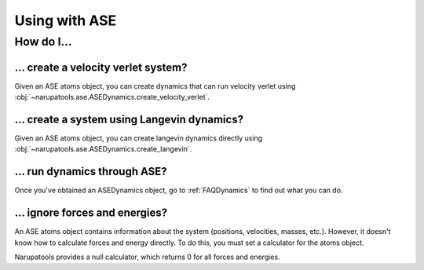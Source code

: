 Using with ASE
==============

How do I...
-----------

... create a velocity verlet system?
^^^^^^^^^^^^^^^^^^^^^^^^^^^^^^^^^^^^

Given an ASE atoms object, you can create dynamics that can run velocity verlet using :obj:`~narupatools.ase.ASEDynamics.create_velocity_verlet`.

.. testsetup:: velocity_verlet

   from ase import Atoms

   atoms = Atoms()

.. testcode:: velocity_verlet

   from narupatools.ase import ASEDynamics

   # Timestep is in Narupa units (picoseconds), not ASE units.
   dynamics = ASEDynamics.create_velocity_verlet(atoms, timestep=0.1)

... create a system using Langevin dynamics?
^^^^^^^^^^^^^^^^^^^^^^^^^^^^^^^^^^^^^^^^^^^^

Given an ASE atoms object, you can create langevin dynamics directly using :obj:`~narupatools.ase.ASEDynamics.create_langevin`.

.. testsetup:: langevin

   from ase import Atoms

   atoms = Atoms()

.. testcode:: langevin

   from narupatools.ase import ASEDynamics

   # All parameters are in Narupa units
   dynamics = ASEDynamics.create_langevin(atoms, timestep=0.1, friction=1e-2, temperature=300)

... run dynamics through ASE?
^^^^^^^^^^^^^^^^^^^^^^^^^^^^^

Once you've obtained an ASEDynamics object, go to :ref:`FAQDynamics` to find out what you can do.

... ignore forces and energies?
^^^^^^^^^^^^^^^^^^^^^^^^^^^^^^^

An ASE atoms object contains information about the system (positions, velocities, masses, etc.). However, it doesn't know how to calculate forces and energy directly. To do this, you must set a calculator for the atoms object.

Narupatools provides a null calculator, which returns 0 for all forces and energies.

.. testsetup:: null_calculator

   from ase import Atoms

   atoms = Atoms()

.. testcode:: null_calculator

   from narupatools.ase.calculators import NullCalculator

   atoms.calc = NullCalculator()
